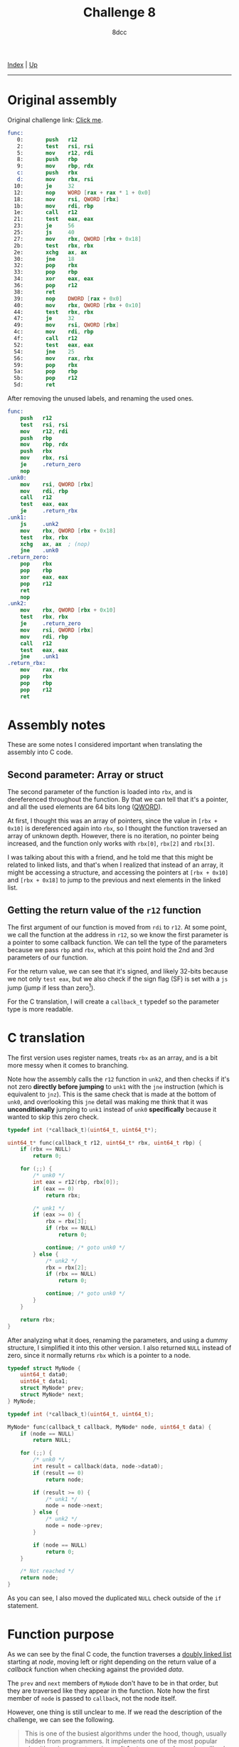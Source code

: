 #+TITLE: Challenge 8
#+AUTHOR: 8dcc
#+OPTIONS: toc:nil
#+STARTUP: nofold
#+HTML_HEAD: <link rel="icon" type="image/x-icon" href="../img/favicon.png" />
#+HTML_HEAD: <link rel="stylesheet" type="text/css" href="../css/main.css" />

[[file:../index.org][Index]] | [[file:index.org][Up]]

-----

#+TOC: headlines 2

* Original assembly
:PROPERTIES:
:CUSTOM_ID: original-assembly
:END:

Original challenge link: [[https://challenges.re/8/][Click me]].

#+begin_src nasm
func:
   0:       push   r12
   2:       test   rsi, rsi
   5:       mov    r12, rdi
   8:       push   rbp
   9:       mov    rbp, rdx
   c:       push   rbx
   d:       mov    rbx, rsi
  10:       je     32
  12:       nop    WORD [rax + rax * 1 + 0x0]
  18:       mov    rsi, QWORD [rbx]
  1b:       mov    rdi, rbp
  1e:       call   r12
  21:       test   eax, eax
  23:       je     56
  25:       js     40
  27:       mov    rbx, QWORD [rbx + 0x18]
  2b:       test   rbx, rbx
  2e:       xchg   ax, ax
  30:       jne    18
  32:       pop    rbx
  33:       pop    rbp
  34:       xor    eax, eax
  36:       pop    r12
  38:       ret
  39:       nop    DWORD [rax + 0x0]
  40:       mov    rbx, QWORD [rbx + 0x10]
  44:       test   rbx, rbx
  47:       je     32
  49:       mov    rsi, QWORD [rbx]
  4c:       mov    rdi, rbp
  4f:       call   r12
  52:       test   eax, eax
  54:       jne    25
  56:       mov    rax, rbx
  59:       pop    rbx
  5a:       pop    rbp
  5b:       pop    r12
  5d:       ret
#+end_src

After removing the unused labels, and renaming the used ones.

#+begin_src nasm
func:
    push   r12
    test   rsi, rsi
    mov    r12, rdi
    push   rbp
    mov    rbp, rdx
    push   rbx
    mov    rbx, rsi
    je     .return_zero
    nop
.unk0:
    mov    rsi, QWORD [rbx]
    mov    rdi, rbp
    call   r12
    test   eax, eax
    je     .return_rbx
.unk1:
    js     .unk2
    mov    rbx, QWORD [rbx + 0x18]
    test   rbx, rbx
    xchg   ax, ax  ; (nop)
    jne    .unk0
.return_zero:
    pop    rbx
    pop    rbp
    xor    eax, eax
    pop    r12
    ret
    nop
.unk2:
    mov    rbx, QWORD [rbx + 0x10]
    test   rbx, rbx
    je     .return_zero
    mov    rsi, QWORD [rbx]
    mov    rdi, rbp
    call   r12
    test   eax, eax
    jne    .unk1
.return_rbx:
    mov    rax, rbx
    pop    rbx
    pop    rbp
    pop    r12
    ret
#+end_src

* Assembly notes
:PROPERTIES:
:CUSTOM_ID: assembly-notes
:END:

These are some notes I considered important when translating the assembly into C
code.

** Second parameter: Array or struct
:PROPERTIES:
:CUSTOM_ID: second-parameter-array-or-struct
:END:

The second parameter of the function is loaded into =rbx=, and is dereferenced
throughout the function. By that we can tell that it's a pointer, and all the
used elements are 64 bits long ([[https://en.wikipedia.org/wiki/Word_(computer_architecture)#Size_families][QWORD]]).

At first, I thought this was an array of pointers, since the value in
=[rbx + 0x10]= is dereferenced again into =rbx=, so I thought the function traversed
an array of unknown depth. However, there is no iteration, no pointer being
increased, and the function only works with =rbx[0]=, =rbx[2]= and =rbx[3]=.

I was talking about this with a friend, and he told me that this might be
related to linked lists, and that's when I realized that instead of an array, it
might be accessing a structure, and accessing the pointers at =[rbx + 0x10]= and
=[rbx + 0x18]= to jump to the previous and next elements in the linked list.

** Getting the return value of the =r12= function
:PROPERTIES:
:CUSTOM_ID: getting-the-return-value-of-the-r12-function
:END:

The first argument of our function is moved from =rdi= to =r12=. At some point, we
call the function at the address in =r12=, so we know the first parameter is a
pointer to some callback function. We can tell the type of the parameters
because we pass =rbp= and =rbx=, which at this point hold the 2nd and 3rd parameters
of our function.

For the return value, we can see that it's signed, and likely 32-bits because we
not only =test eax=, but we also check if the sign flag (SF) is set with a =js= jump
(jump if less than zero[fn::See Intel SDM, Vol. 1, Chapter 3.4.3.1 /Status Flags/,
Vol. 1, Chapter 5.1.7 /Control Transfer Instructions/ and Vol.2, /Jcc/
(pp. 3-537)]).

For the C translation, I will create a =callback_t= typedef so the parameter type
is more readable.

* C translation
:PROPERTIES:
:CUSTOM_ID: c-translation
:END:

The first version uses register names, treats =rbx= as an array, and is a bit more
messy when it comes to branching.

Note how the assembly calls the =r12= function in =unk2=, and then checks if it's
not zero *directly before jumping* to =unk1= with the =jne= instruction (which is
equivalent to =jnz=). This is the same check that is made at the bottom of =unk0=,
and overlooking this =jne= detail was making me think that it was *unconditionally*
jumping to =unk1= instead of =unk0= *specifically* because it wanted to skip this zero
check.

#+begin_src C
typedef int (*callback_t)(uint64_t, uint64_t*);

uint64_t* func(callback_t r12, uint64_t* rbx, uint64_t rbp) {
    if (rbx == NULL)
        return 0;

    for (;;) {
        /* unk0 */
        int eax = r12(rbp, rbx[0]);
        if (eax == 0)
            return rbx;

        /* unk1 */
        if (eax >= 0) {
            rbx = rbx[3];
            if (rbx == NULL)
                return 0;

            continue; /* goto unk0 */
        } else {
            /* unk2 */
            rbx = rbx[2];
            if (rbx == NULL)
                return 0;

            continue; /* goto unk0 */
        }
    }

    return rbx;
}
#+end_src

After analyzing what it does, renaming the parameters, and using a dummy
structure, I simplified it into this other version. I also returned =NULL= instead
of zero, since it normally returns =rbx= which is a pointer to a node.

#+begin_src C
typedef struct MyNode {
    uint64_t data0;
    uint64_t data1;
    struct MyNode* prev;
    struct MyNode* next;
} MyNode;

typedef int (*callback_t)(uint64_t, uint64_t);

MyNode* func(callback_t callback, MyNode* node, uint64_t data) {
    if (node == NULL)
        return NULL;

    for (;;) {
        /* unk0 */
        int result = callback(data, node->data0);
        if (result == 0)
            return node;

        if (result >= 0) {
            /* unk1 */
            node = node->next;
        } else {
            /* unk2 */
            node = node->prev;
        }

        if (node == NULL)
            return 0;
    }

    /* Not reached */
    return node;
}
#+end_src

As you can see, I also moved the duplicated =NULL= check outside of the =if=
statement.

* Function purpose
:PROPERTIES:
:CUSTOM_ID: function-purpose
:END:

As we can see by the final C code, the function traverses a [[https://en.wikipedia.org/wiki/Doubly_linked_list][doubly linked list]]
starting at /node/, moving left or right depending on the return value of a
/callback/ function when checking against the provided /data/.

The =prev= and =next= members of =MyNode= don't have to be in that order, but they are
traversed like they appear in the function. Note how the first member of =node= is
passed to =callback=, not the node itself.

However, one thing is still unclear to me. If we read the description of the
challenge, we can see the following.

#+begin_quote
This is one of the busiest algorithms under the hood, though, usually hidden
from programmers. It implements one of the most popular algorithms in computer
science. *It features recursion* and a callback function.
#+end_quote

If we look at our code again, there is no recursion. I asked the author of the
challenges, Dennis Yurichev, and he told me that his original function did use
recursion, and that it was a slightly different algorithm.

This function is for *searching a node in a binary tree*. I have never used it
personally, but I knew about it. The reason he says "usually hidden from
programmers" is because this algorithm is used in many map/dictionary
implementations for different languages.

In his code, the structure had an extra =parent= member which was not used. The
/callback/ function is supposed to indicate if we should continue left or right in
the tree, and in his code, it's called recursively, rather than iteratively. I
also renamed some symbols to match my last example.

#+begin_src C
typedef struct MyNode {
    void* key;
    void* value;
    struct MyNode* left;
    struct MyNode* right;
} MyNode;

typedef int (*cmp_func_t)(void* key1, void* key2);

MyNode* func(cmp_func_t cmp_func, MyNode* node, void* key) {
    if (node == NULL)
        return NULL;

    int cmp_result = cmp_func(key, node->key);
    if (cmp_result == 0) {
        return node; /* Key found */
    } else if (cmp_result < 0) {
        if (node->left != NULL)
            return func(cmp_func, node->left, key);
        else
            return NULL; /* Leftmost node */
    } else {
        if (node->right != NULL)
            return func(cmp_func, node->right, key);
        else
            return NULL; /* Rightmost node */
    }
}
#+end_src

